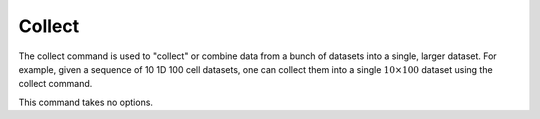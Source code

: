 Collect
+++++++

The collect command is used to "collect" or combine data from a bunch
of datasets into a single, larger dataset. For example, given a
sequence of 10 1D 100 cell datasets, one can collect them into a
single :math:`10\times 100` dataset using the collect command.

This command takes no options.
